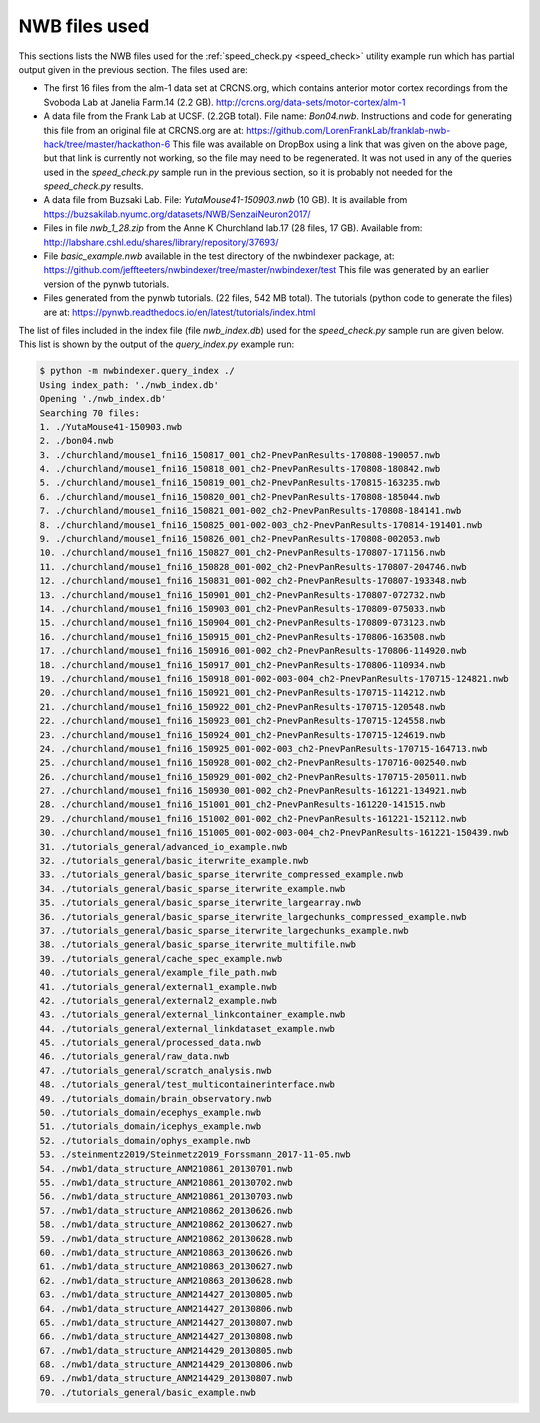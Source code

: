 .. index::
   single: NWB files used

NWB files used
==============

This sections lists the NWB files used for the :ref:`speed_check.py <speed_check>`
utility example run which has partial output given in the previous section.  The
files used are:

* The first 16 files from the alm-1 data set at CRCNS.org, which contains anterior motor
  cortex recordings from the Svoboda Lab at Janelia Farm.14 (2.2 GB).
  http://crcns.org/data-sets/motor-cortex/alm-1

* A data file from the Frank Lab at UCSF. (2.2GB total).  File name: *Bon04.nwb*.
  Instructions and code for generating this file from an original file at CRCNS.org are at:
  https://github.com/LorenFrankLab/franklab-nwb-hack/tree/master/hackathon-6
  This file was available on DropBox using a link that was given on the above page, but
  that link is currently not working, so the file may need to be regenerated.  It was not used in
  any of the queries used in the *speed_check.py* sample run in the previous section, so
  it is probably not needed for the *speed_check.py* results.

* A data file from Buzsaki Lab. File: *YutaMouse41-150903.nwb* (10 GB).  It is available from
  https://buzsakilab.nyumc.org/datasets/NWB/SenzaiNeuron2017/

* Files in file *nwb_1_28.zip* from the Anne K Churchland lab.17 (28 files, 17 GB).
  Available from: http://labshare.cshl.edu/shares/library/repository/37693/

* File *basic_example.nwb* available in the test directory of the nwbindexer package, at:
  https://github.com/jeffteeters/nwbindexer/tree/master/nwbindexer/test
  This file was generated by an earlier version of the pynwb tutorials.

* Files generated from the pynwb tutorials. (22 files, 542 MB total).  The tutorials
  (python code to generate the files) are at:
  https://pynwb.readthedocs.io/en/latest/tutorials/index.html


The list of files included in the index file (file *nwb_index.db*) used for the
*speed_check.py* sample run are given below.  This list is shown by the output
of the *query_index.py* example run:

.. code:: none

   $ python -m nwbindexer.query_index ./
   Using index_path: './nwb_index.db'
   Opening './nwb_index.db'
   Searching 70 files:
   1. ./YutaMouse41-150903.nwb
   2. ./bon04.nwb
   3. ./churchland/mouse1_fni16_150817_001_ch2-PnevPanResults-170808-190057.nwb
   4. ./churchland/mouse1_fni16_150818_001_ch2-PnevPanResults-170808-180842.nwb
   5. ./churchland/mouse1_fni16_150819_001_ch2-PnevPanResults-170815-163235.nwb
   6. ./churchland/mouse1_fni16_150820_001_ch2-PnevPanResults-170808-185044.nwb
   7. ./churchland/mouse1_fni16_150821_001-002_ch2-PnevPanResults-170808-184141.nwb
   8. ./churchland/mouse1_fni16_150825_001-002-003_ch2-PnevPanResults-170814-191401.nwb
   9. ./churchland/mouse1_fni16_150826_001_ch2-PnevPanResults-170808-002053.nwb
   10. ./churchland/mouse1_fni16_150827_001_ch2-PnevPanResults-170807-171156.nwb
   11. ./churchland/mouse1_fni16_150828_001-002_ch2-PnevPanResults-170807-204746.nwb
   12. ./churchland/mouse1_fni16_150831_001-002_ch2-PnevPanResults-170807-193348.nwb
   13. ./churchland/mouse1_fni16_150901_001_ch2-PnevPanResults-170807-072732.nwb
   14. ./churchland/mouse1_fni16_150903_001_ch2-PnevPanResults-170809-075033.nwb
   15. ./churchland/mouse1_fni16_150904_001_ch2-PnevPanResults-170809-073123.nwb
   16. ./churchland/mouse1_fni16_150915_001_ch2-PnevPanResults-170806-163508.nwb
   17. ./churchland/mouse1_fni16_150916_001-002_ch2-PnevPanResults-170806-114920.nwb
   18. ./churchland/mouse1_fni16_150917_001_ch2-PnevPanResults-170806-110934.nwb
   19. ./churchland/mouse1_fni16_150918_001-002-003-004_ch2-PnevPanResults-170715-124821.nwb
   20. ./churchland/mouse1_fni16_150921_001_ch2-PnevPanResults-170715-114212.nwb
   21. ./churchland/mouse1_fni16_150922_001_ch2-PnevPanResults-170715-120548.nwb
   22. ./churchland/mouse1_fni16_150923_001_ch2-PnevPanResults-170715-124558.nwb
   23. ./churchland/mouse1_fni16_150924_001_ch2-PnevPanResults-170715-124619.nwb
   24. ./churchland/mouse1_fni16_150925_001-002-003_ch2-PnevPanResults-170715-164713.nwb
   25. ./churchland/mouse1_fni16_150928_001-002_ch2-PnevPanResults-170716-002540.nwb
   26. ./churchland/mouse1_fni16_150929_001-002_ch2-PnevPanResults-170715-205011.nwb
   27. ./churchland/mouse1_fni16_150930_001-002_ch2-PnevPanResults-161221-134921.nwb
   28. ./churchland/mouse1_fni16_151001_001_ch2-PnevPanResults-161220-141515.nwb
   29. ./churchland/mouse1_fni16_151002_001-002_ch2-PnevPanResults-161221-152112.nwb
   30. ./churchland/mouse1_fni16_151005_001-002-003-004_ch2-PnevPanResults-161221-150439.nwb
   31. ./tutorials_general/advanced_io_example.nwb
   32. ./tutorials_general/basic_iterwrite_example.nwb
   33. ./tutorials_general/basic_sparse_iterwrite_compressed_example.nwb
   34. ./tutorials_general/basic_sparse_iterwrite_example.nwb
   35. ./tutorials_general/basic_sparse_iterwrite_largearray.nwb
   36. ./tutorials_general/basic_sparse_iterwrite_largechunks_compressed_example.nwb
   37. ./tutorials_general/basic_sparse_iterwrite_largechunks_example.nwb
   38. ./tutorials_general/basic_sparse_iterwrite_multifile.nwb
   39. ./tutorials_general/cache_spec_example.nwb
   40. ./tutorials_general/example_file_path.nwb
   41. ./tutorials_general/external1_example.nwb
   42. ./tutorials_general/external2_example.nwb
   43. ./tutorials_general/external_linkcontainer_example.nwb
   44. ./tutorials_general/external_linkdataset_example.nwb
   45. ./tutorials_general/processed_data.nwb
   46. ./tutorials_general/raw_data.nwb
   47. ./tutorials_general/scratch_analysis.nwb
   48. ./tutorials_general/test_multicontainerinterface.nwb
   49. ./tutorials_domain/brain_observatory.nwb
   50. ./tutorials_domain/ecephys_example.nwb
   51. ./tutorials_domain/icephys_example.nwb
   52. ./tutorials_domain/ophys_example.nwb
   53. ./steinmentz2019/Steinmetz2019_Forssmann_2017-11-05.nwb
   54. ./nwb1/data_structure_ANM210861_20130701.nwb
   55. ./nwb1/data_structure_ANM210861_20130702.nwb
   56. ./nwb1/data_structure_ANM210861_20130703.nwb
   57. ./nwb1/data_structure_ANM210862_20130626.nwb
   58. ./nwb1/data_structure_ANM210862_20130627.nwb
   59. ./nwb1/data_structure_ANM210862_20130628.nwb
   60. ./nwb1/data_structure_ANM210863_20130626.nwb
   61. ./nwb1/data_structure_ANM210863_20130627.nwb
   62. ./nwb1/data_structure_ANM210863_20130628.nwb
   63. ./nwb1/data_structure_ANM214427_20130805.nwb
   64. ./nwb1/data_structure_ANM214427_20130806.nwb
   65. ./nwb1/data_structure_ANM214427_20130807.nwb
   66. ./nwb1/data_structure_ANM214427_20130808.nwb
   67. ./nwb1/data_structure_ANM214429_20130805.nwb
   68. ./nwb1/data_structure_ANM214429_20130806.nwb
   69. ./nwb1/data_structure_ANM214429_20130807.nwb
   70. ./tutorials_general/basic_example.nwb
   

